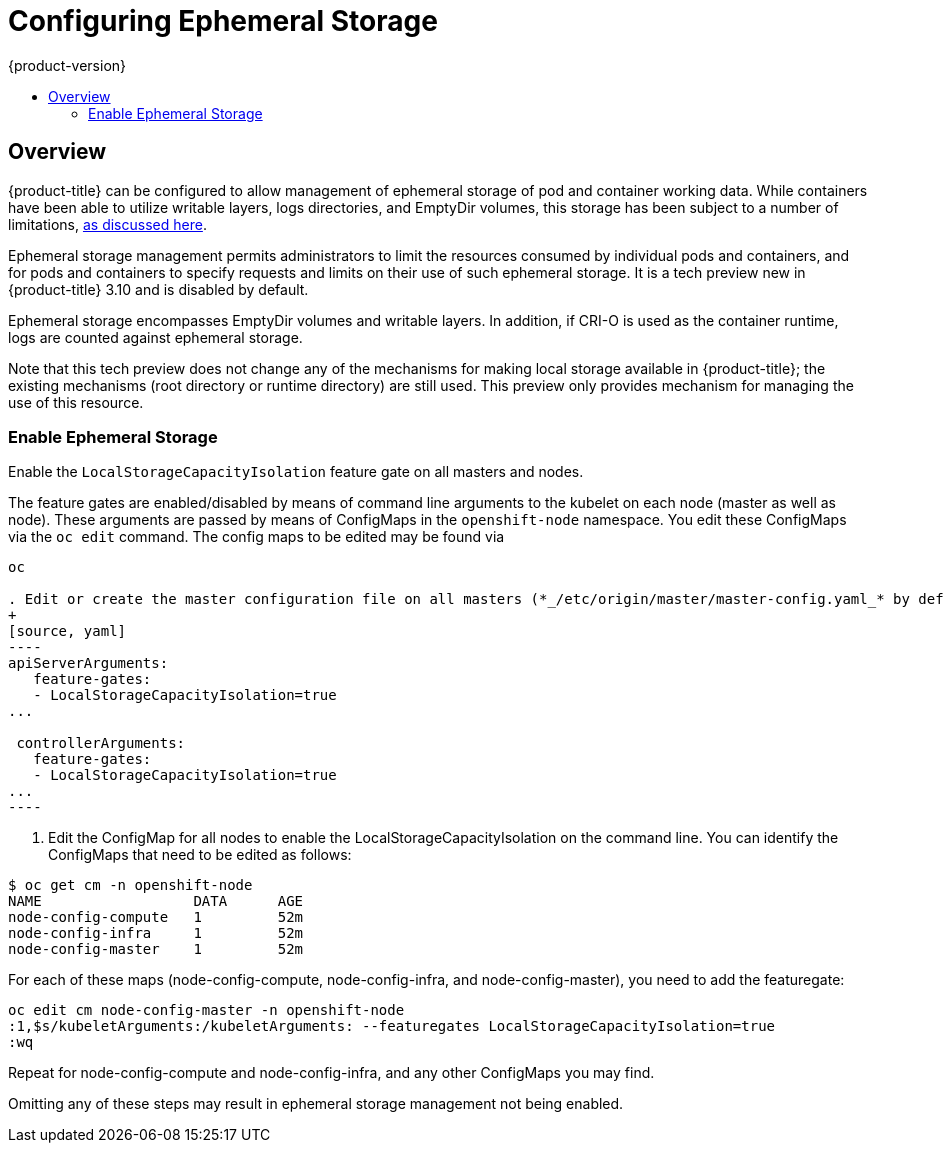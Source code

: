 [[install-config-configuring-ephemeral-storage]]
= Configuring Ephemeral Storage
{product-version}
:data-uri:
:icons:
:experimental:
:toc: macro
:toc-title:

toc::[]

== Overview
{product-title} can be configured to allow management of ephemeral
storage of pod and container working data.  While containers
have been able to utilize writable layers, logs directories, and
EmptyDir volumes, this storage has been subject to a number of
limitations,
xref:../architecture/additional_concepts/ephemeral-storage.adoc[as
discussed here].

Ephemeral storage management permits administrators to limit the
resources consumed by individual pods and containers, and for pods and
containers to specify requests and limits on their use of such
ephemeral storage.  It is a tech preview new in {product-title} 3.10
and is disabled by default.

Ephemeral storage encompasses EmptyDir volumes and writable layers.
In addition, if CRI-O is used as the container runtime, logs are
counted against ephemeral storage.

Note that this tech preview does not change any of the mechanisms for
making local storage available in {product-title}; the existing
mechanisms (root directory or runtime directory) are still used.  This
preview only provides mechanism for managing the use of this resource.

[[ephemeral-storage-enabling-ephemeral-storage]]
=== Enable Ephemeral Storage
Enable the `LocalStorageCapacityIsolation` feature gate on all masters and nodes.

The feature gates are enabled/disabled by means of command line
arguments to the kubelet on each node (master as well as node).  These
arguments are passed by means of ConfigMaps in the `openshift-node`
namespace.  You edit these ConfigMaps via the `oc edit` command.  The
config maps to be edited may be found via

```
oc 

. Edit or create the master configuration file on all masters (*_/etc/origin/master/master-config.yaml_* by default) and add  `LocalStorageCapacityIsolation=true` under the `apiServerArguments` and `controllerArguments` sections:
+
[source, yaml]
----
apiServerArguments:
   feature-gates:
   - LocalStorageCapacityIsolation=true
...

 controllerArguments:
   feature-gates:
   - LocalStorageCapacityIsolation=true
...
----
```

. Edit the ConfigMap for all nodes to enable the LocalStorageCapacityIsolation on the command line.  You can identify the ConfigMaps that need to be edited as follows:

```
$ oc get cm -n openshift-node
NAME                  DATA      AGE
node-config-compute   1         52m
node-config-infra     1         52m
node-config-master    1         52m
```

For each of these maps (node-config-compute, node-config-infra, and
node-config-master), you need to add the featuregate:

```
oc edit cm node-config-master -n openshift-node
:1,$s/kubeletArguments:/kubeletArguments: --featuregates LocalStorageCapacityIsolation=true
:wq
```

Repeat for node-config-compute and node-config-infra, and any other
ConfigMaps you may find.


====
Omitting any of these steps may result in ephemeral storage management
not being enabled.
====
